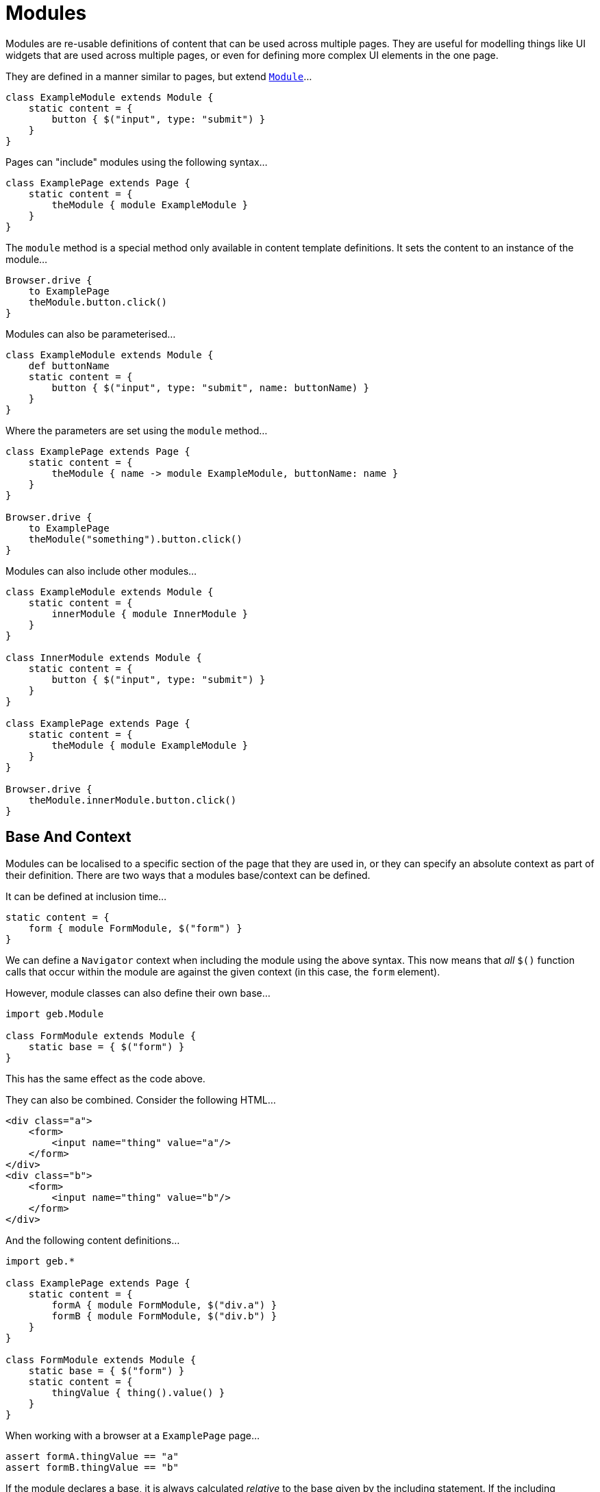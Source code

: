 = Modules

Modules are re-usable definitions of content that can be used across multiple pages. They are useful for modelling things like UI widgets that are used across multiple pages, or even for defining more complex UI elements in the one page.

They are defined in a manner similar to pages, but extend link:api/geb/Module.html[`Module`]...

[source,groovy]
----
class ExampleModule extends Module {
    static content = {
        button { $("input", type: "submit") }
    }
}
----

Pages can "include" modules using the following syntax...

[source,groovy]
----
class ExamplePage extends Page {
    static content = {
        theModule { module ExampleModule }
    }
}
----

The `module` method is a special method only available in content template definitions. It sets the content to an instance of the module...

[source,groovy]
----
Browser.drive {
    to ExamplePage
    theModule.button.click()
}
----

Modules can also be parameterised...

[source,groovy]
----
class ExampleModule extends Module {
    def buttonName
    static content = {
        button { $("input", type: "submit", name: buttonName) }
    }
}
----

Where the parameters are set using the `module` method...

[source,groovy]
----
class ExamplePage extends Page {
    static content = {
        theModule { name -> module ExampleModule, buttonName: name }
    }
}

Browser.drive {
    to ExamplePage
    theModule("something").button.click()
}
----

Modules can also include other modules...

[source,groovy]
----
class ExampleModule extends Module {
    static content = {
        innerModule { module InnerModule }
    }
}

class InnerModule extends Module {
    static content = {
        button { $("input", type: "submit") }
    }
}

class ExamplePage extends Page {
    static content = {
        theModule { module ExampleModule }
    }
}

Browser.drive {
    theModule.innerModule.button.click()
}
----

== Base And Context

Modules can be localised to a specific section of the page that they are used in, or they can specify an absolute context as part of their definition. There are two ways that a modules base/context can be defined.

It can be defined at inclusion time...

[source,groovy]
----
static content = {
    form { module FormModule, $("form") }
}
----

We can define a `Navigator` context when including the module using the above syntax. This now means that _all_ `$()` function calls that occur within the module are against the given context (in this case, the `form` element).

However, module classes can also define their own base...

[source,groovy]
----
import geb.Module

class FormModule extends Module {
    static base = { $("form") }
}
----

This has the same effect as the code above.

They can also be combined. Consider the following HTML...

[source,html]
----
<div class="a">
    <form>
        <input name="thing" value="a"/>
    </form>
</div>
<div class="b">
    <form>
        <input name="thing" value="b"/>
    </form>
</div>
----

And the following content definitions...

[source,groovy]
----
import geb.*

class ExamplePage extends Page {
    static content = {
        formA { module FormModule, $("div.a") }
        formB { module FormModule, $("div.b") }
    }
}

class FormModule extends Module {
    static base = { $("form") }
    static content = {
        thingValue { thing().value() }
    }
}
----

When working with a browser at a `ExamplePage` page...

[source,groovy]
----
assert formA.thingValue == "a"
assert formB.thingValue == "b"
----

If the module declares a base, it is always calculated _relative_ to the base given by the including statement. If the including statement does not specify a base, the module's base is calculated relative to the including page's base.

== Reusing modules across pages

As previously stated, modules can be used to model page fragments that are reused across multiple pages. For example, many different types of pages in your application may show information about the user's shopping cart. You could handle this with modules...

[source,groovy]
----
class CartInfoModule extends Module {
    static content = {
        section { $("div.cart-info") }
        itemCount { section.find("span.item-count").toInteger() }
        totalCost { section.find("span.total-cost").toDouble() }
    }
}

class HomePage extends Page {
    static content = {
        cartInfo { module CartInfoModule }
    }
}

class OtherPage extends Page {
    static content = {
        cartInfo { module CartInfoModule }
    }
}
----

Modules work well for this.

== Using modules for repeating content on a page

Other than content that is repeated on different pages (like the shopping cart mentioned above), pages also have content that is repeated on the page itself. On a checkout page, the contents of the shopping cart could be summarized with the product name, the quantity and price for each product contained. For this kind of page, a list of modules can be collected using the moduleList function.

Consider the following HTML for our cart contents:

[source,html]
----
<table>
    <tr>
        <th>Product</th><th>Quantity</th><th>Price</th>
    </tr>
    <tr>
        <td>The Book Of Geb</td><td>1</td><td>5.99</td>
    </tr>
    <tr>
        <td>Geb Single-User License</td><td>1</td><td>99.99</td>
    </tr>
    <tr>
        <td>Geb Multi-User License</td><td>1</td><td>199.99</td>
    </tr>        
</table>
----

We can model one line of the table like this:

[source,groovy]
----
class CartRow extends Module {
    static content = {
        cell { $("td", it) }
        productName { cell(0).text() }
        quantity { cell(1).text().toInteger() }
        price { cell(2).text().toDouble() }
    }
}
----

And define a list of CartRows in our Page:

[source,groovy]
----
class CheckoutPage extends Page {
    static content = {
        cartItems { moduleList CartRow, $("table tr").tail() } // tailing to skip the header row
    }
}
----

Because the return value of cartItems is a list of CartRow instances, we can use any of the usual collection methods:

[source,groovy]
----
assert cartItems.every { it.price > 0.0 }
----

We can also access the cart items like this:

[source,groovy]
----
assert cartItems[0].productName == "The Book Of Geb"
----

Unfortunately this has a performance penalty of creating all modules in the list. You can get around it and add support for ranges by changing your content definition to:

[source,groovy]
----
class CheckoutPage extends Page {
    static content = {
        cartItems { index -> moduleList CartRow, $("table tr").tail(), index }
    }
}
----

Now the all of the following will pass and is more efficient:

[source,groovy]
----
assert cartItems.every { it.price > 0.0 }
assert cartItems(0).productName == "The Book Of Geb"
assert cartItems(1..2)*.productName == ["Geb Single-User License", "Geb Multi-User License"]
----

Keep in mind that you can also pass module parameters the same way as you would with the `module()` method:

[source,groovy]
----
static content = {
    myContent { index -> moduleList MyModule, $(".myModuleClass"), index, myParam: 'param value' }
}
----

== The Content DSL

The Content DSL used for modules is _exactly_ the same as the link:pages/#the_content_dsl[one used for pages], so all of the same options and techniques can be used.

== Inheritance

Modules can use inheritance in the same way that pages can. That is, their content definitions are merged with any content redefined in the subclass taking precedence of the superclass.

== Size and Location

You can obtain the size and location of the module. All units are in pixels. The size is available via the `height` and `width` properties, while the location is available as the `x` and `y` properties which represent the distance from the top left of the page (or parent frame) to the top left point of the base of the module.

[source,groovy]
----
$("div").height == 20
$("div").width == 40
$("div").x == 60
$("div").y == 80
----